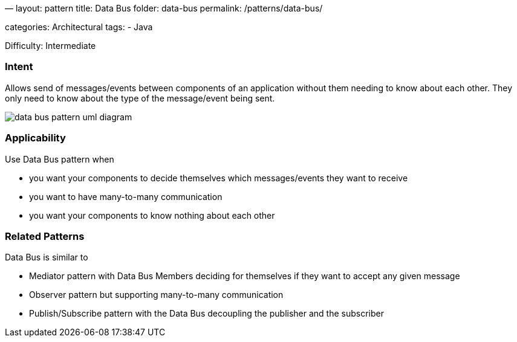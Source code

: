 —
layout: pattern
title: Data Bus
folder: data-bus
permalink: /patterns/data-bus/

categories: Architectural
tags:
 - Java

Difficulty: Intermediate

=== Intent

Allows send of messages/events between components of an application
without them needing to know about each other. They only need to know
about the type of the message/event being sent.

image:./etc/data-bus.urm.png[data bus pattern uml diagram]

=== Applicability

Use Data Bus pattern when

* you want your components to decide themselves which messages/events they want to receive
* you want to have many-to-many communication
* you want your components to know nothing about each other

=== Related Patterns

Data Bus is similar to

* Mediator pattern with Data Bus Members deciding for themselves if they want to accept any given message
* Observer pattern but supporting many-to-many communication
* Publish/Subscribe pattern with the Data Bus decoupling the publisher and the subscriber